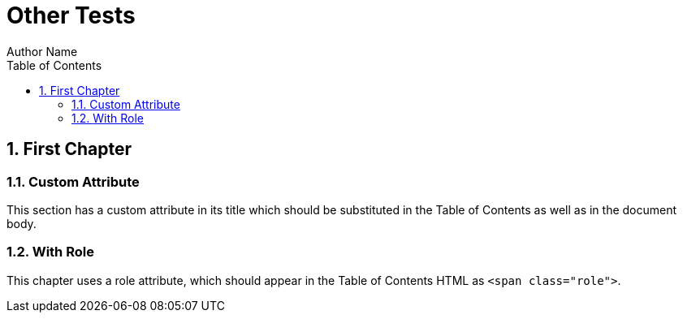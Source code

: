 = Other Tests
Author Name
:doctype: book
:toc: left
:sectnums:
:myattr: Attribute

[[chapter1]]
== First Chapter

[[myattr]]
=== Custom {myattr}

This section has a custom attribute in its title which should be substituted
in the Table of Contents as well as in the document body.

[[role]]
=== [.role]##With Role##

This chapter uses a role attribute, which should appear in the Table of
Contents HTML as `<span class="role">`.
